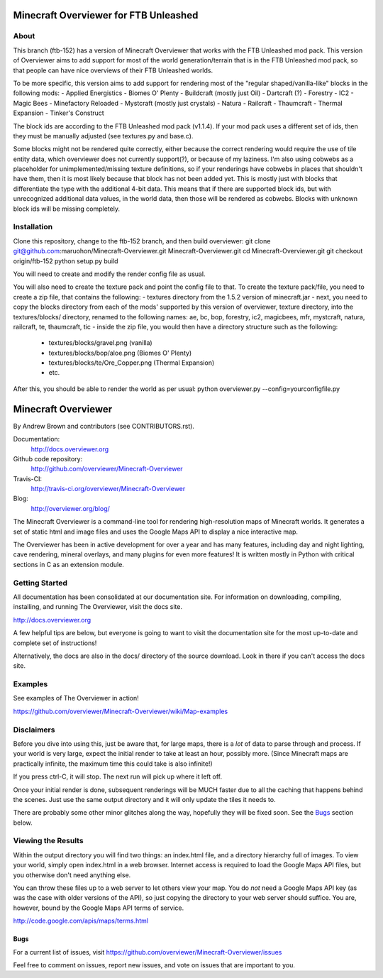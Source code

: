 ======================================
Minecraft Overviewer for FTB Unleashed
======================================

About
-----
This branch (ftb-152) has a version of Minecraft Overviewer that works with the FTB Unleashed mod pack.
This version of Overviewer aims to add support for most of the world generation/terrain that
is in the FTB Unleashed mod pack, so that people can have nice overviews of their FTB Unleashed worlds.

To be more specific, this version aims to add support for rendering most of the
"regular shaped/vanilla-like" blocks in the following mods:
- Applied Energistics
- Biomes O' Plenty
- Buildcraft (mostly just Oil)
- Dartcraft (?)
- Forestry
- IC2
- Magic Bees
- Minefactory Reloaded
- Mystcraft (mostly just crystals)
- Natura
- Railcraft
- Thaumcraft
- Thermal Expansion
- Tinker's Construct

The block ids are according to the FTB Unleashed mod pack (v1.1.4). If your mod pack uses a different
set of ids, then they must be manually adjusted (see textures.py and base.c).

Some blocks might not be rendered quite correctly, either because the correct rendering would require
the use of tile entity data, which overviewer does not currently support(?), or because of my laziness.
I'm also using cobwebs as a placeholder for unimplemented/missing texture definitions, so if your
renderings have cobwebs in places that shouldn't have them, then it is most likely because that block
has not been added yet. This is mostly just with blocks that differentiate the type with the additional
4-bit data. This means that if there are supported block ids, but with unrecognized additional data values,
in the world data, then those will be rendered as cobwebs. Blocks with unknown block ids will be missing completely.

Installation
------------
Clone this repository, change to the ftb-152 branch, and then build overviewer:
git clone git@github.com:maruohon/Minecraft-Overviewer.git Minecraft-Overviewer.git
cd Minecraft-Overviewer.git
git checkout origin/ftb-152
python setup.py build

You will need to create and modify the render config file as usual.

You will also need to create the texture pack and point the config file to that.
To create the texture pack/file, you need to create a zip file, that contains the following:
- textures directory from the 1.5.2 version of minecraft.jar
- next, you need to copy the blocks directory from each of the mods' supported by this version of overviewer, texture directory, into the textures/blocks/ directory, renamed to the following names: ae, bc, bop, forestry, ic2, magicbees, mfr, mystcraft, natura, railcraft, te, thaumcraft, tic
- inside the zip file, you would then have a directory structure such as the following:
  - textures/blocks/gravel.png (vanilla)
  - textures/blocks/bop/aloe.png (Biomes O' Plenty)
  - textures/blocks/te/Ore_Copper.png (Thermal Expansion)
  - etc.

After this, you should be able to render the world as per usual:
python overviewer.py --config=yourconfigfile.py


====================
Minecraft Overviewer  |Build Status|
====================
By Andrew Brown and contributors (see CONTRIBUTORS.rst).

Documentation:
    http://docs.overviewer.org

Github code repository:
    http://github.com/overviewer/Minecraft-Overviewer
	
Travis-CI:
    http://travis-ci.org/overviewer/Minecraft-Overviewer
	
Blog:
    http://overviewer.org/blog/


The Minecraft Overviewer is a command-line tool for rendering high-resolution
maps of Minecraft worlds. It generates a set of static html and image files and
uses the Google Maps API to display a nice interactive map.

The Overviewer has been in active development for over a year and has many
features, including day and night lighting, cave rendering, mineral overlays,
and many plugins for even more features! It is written mostly in Python with
critical sections in C as an extension module.

Getting Started
---------------
All documentation has been consolidated at our documentation site. For
information on downloading, compiling, installing, and running The Overviewer,
visit the docs site.

http://docs.overviewer.org

A few helpful tips are below, but everyone is going to want to visit the
documentation site for the most up-to-date and complete set of instructions!

Alternatively, the docs are also in the docs/ directory of the source download.
Look in there if you can't access the docs site.

Examples
--------
See examples of The Overviewer in action!

https://github.com/overviewer/Minecraft-Overviewer/wiki/Map-examples

Disclaimers
-----------
Before you dive into using this, just be aware that, for large maps, there is a
*lot* of data to parse through and process. If your world is very large, expect
the initial render to take at least an hour, possibly more. (Since Minecraft
maps are practically infinite, the maximum time this could take is also
infinite!)

If you press ctrl-C, it will stop. The next run will pick up where it left off.

Once your initial render is done, subsequent renderings will be MUCH faster due
to all the caching that happens behind the scenes. Just use the same output
directory and it will only update the tiles it needs to.

There are probably some other minor glitches along the way, hopefully they will
be fixed soon. See the `Bugs`_ section below.

Viewing the Results
-------------------
Within the output directory you will find two things: an index.html file, and a
directory hierarchy full of images. To view your world, simply open index.html
in a web browser. Internet access is required to load the Google Maps API
files, but you otherwise don't need anything else.

You can throw these files up to a web server to let others view your map. You
do *not* need a Google Maps API key (as was the case with older versions of the
API), so just copying the directory to your web server should suffice. You are,
however, bound by the Google Maps API terms of service.

http://code.google.com/apis/maps/terms.html

Bugs
====

For a current list of issues, visit
https://github.com/overviewer/Minecraft-Overviewer/issues

Feel free to comment on issues, report new issues, and vote on issues that are
important to you.

.. |Build Status| image:: https://secure.travis-ci.org/overviewer/Minecraft-Overviewer.png?branch=master
